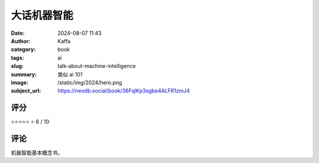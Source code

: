 大话机器智能
########################################################

:date: 2024-08-07 11:43
:author: Kaffa
:category: book
:tags: ai
:slug: talk-about-machine-intelligence
:summary: 类似 ai 101
:image: /static/img/2024/hero.png
:subject_url: https://neodb.social/book/36FqlKp3sgbe4ALFR1zmJ4



评分
====================

⭐⭐⭐⭐⭐
⭐ 6 / 10


评论
====================

机器智能基本概念书。
